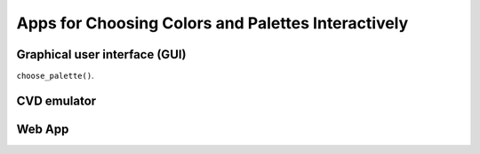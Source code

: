 
.. _article-choose_palette:

Apps for Choosing Colors and Palettes Interactively
===================================================

Graphical user interface (GUI)
------------------------------

``choose_palette()``.

.. image:: ../_static/img_gui.jpeg


CVD emulator
------------

.. todo:: Add section about CVD.

Web App
-------

.. todo:: Linking to <https://hclwizard.org>


